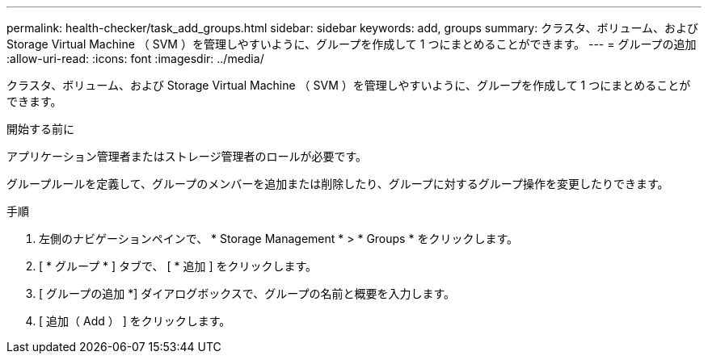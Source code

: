 ---
permalink: health-checker/task_add_groups.html 
sidebar: sidebar 
keywords: add, groups 
summary: クラスタ、ボリューム、および Storage Virtual Machine （ SVM ）を管理しやすいように、グループを作成して 1 つにまとめることができます。 
---
= グループの追加
:allow-uri-read: 
:icons: font
:imagesdir: ../media/


[role="lead"]
クラスタ、ボリューム、および Storage Virtual Machine （ SVM ）を管理しやすいように、グループを作成して 1 つにまとめることができます。

.開始する前に
アプリケーション管理者またはストレージ管理者のロールが必要です。

グループルールを定義して、グループのメンバーを追加または削除したり、グループに対するグループ操作を変更したりできます。

.手順
. 左側のナビゲーションペインで、 * Storage Management * > * Groups * をクリックします。
. [ * グループ * ] タブで、 [ * 追加 ] をクリックします。
. [ グループの追加 *] ダイアログボックスで、グループの名前と概要を入力します。
. [ 追加（ Add ） ] をクリックします。


